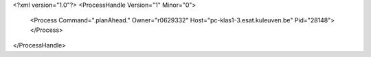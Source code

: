 <?xml version="1.0"?>
<ProcessHandle Version="1" Minor="0">
    <Process Command=".planAhead." Owner="r0629332" Host="pc-klas1-3.esat.kuleuven.be" Pid="28148">
    </Process>
</ProcessHandle>

